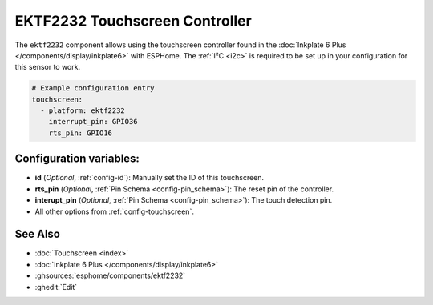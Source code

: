 EKTF2232 Touchscreen Controller
================================

.. seo::
    :description: Instructions for setting up EKTF2232 touchscreen controller with ESPHome
    :image: ektf2232.svg
    :keywords: EKTF2232

The ``ektf2232`` component allows using the touchscreen controller
found in the :doc:`Inkplate 6 Plus </components/display/inkplate6>` with ESPHome.
The :ref:`I²C <i2c>` is required to be set up in your configuration for this sensor to work.

.. code-block:: yaml

    # Example configuration entry
    touchscreen:
      - platform: ektf2232
        interrupt_pin: GPIO36
        rts_pin: GPIO16


Configuration variables:
------------------------

- **id** (*Optional*, :ref:`config-id`): Manually set the ID of this touchscreen.
- **rts_pin** (*Optional*, :ref:`Pin Schema <config-pin_schema>`): The reset pin of the controller.
- **interupt_pin** (*Optional*, :ref:`Pin Schema <config-pin_schema>`): The touch detection pin.

- All other options from :ref:`config-touchscreen`.

See Also
--------

- :doc:`Touchscreen <index>`
- :doc:`Inkplate 6 Plus </components/display/inkplate6>`
- :ghsources:`esphome/components/ektf2232`
- :ghedit:`Edit`
